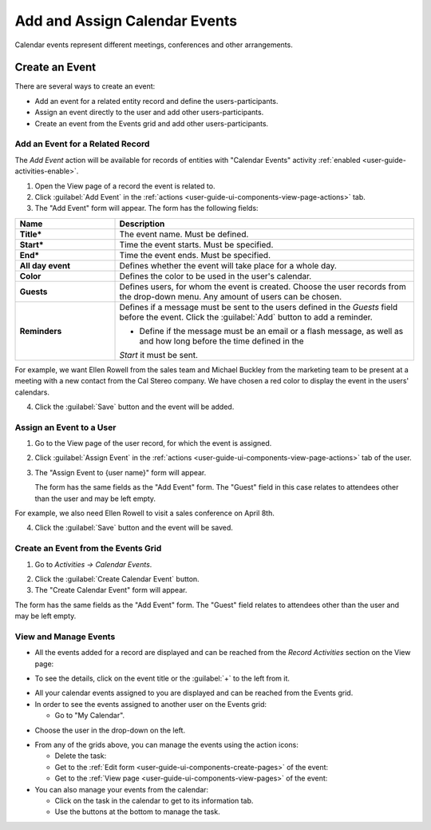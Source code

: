 .. _user-guide-activities-events:

Add and Assign Calendar Events
==============================

Calendar events represent different meetings, conferences and other arrangements.  

Create an Event
---------------
There are several ways to create an event:

- Add an event for a related entity record and define the users-participants.

- Assign an event directly to the user and add other users-participants.

- Create an event from the Events grid and add other users-participants.

Add an Event for a Related Record
^^^^^^^^^^^^^^^^^^^^^^^^^^^^^^^^^

The *Add Event* action will be available for records of entities with "Calendar Events" activity 
:ref:`enabled <user-guide-activities-enable>`.

1. Open the View page of a record the event is related to.

2. Click :guilabel:`Add Event` in the :ref:`actions <user-guide-ui-components-view-page-actions>` tab.

3. The "Add Event" form will appear. The form has the following fields:

.. csv-table::
  :header: "**Name**","**Description**"
  :widths: 10, 30

  "**Title***","The event name. Must be defined."
  "**Start***","Time the event starts. Must be specified." 
  "**End***","Time the event ends. Must be specified."
  "**All day event**","Defines whether the event will take place for a whole day."
  "**Color**","Defines the color to be used in the user's calendar."
  "**Guests**","Defines users, for whom the event is created. Choose the user records from the drop-down menu. Any 
  amount of users can be chosen."
  "**Reminders**","Defines if a message must be sent to the users defined in the *Guests* field before the event.
  Click the :guilabel:`Add` button to add a reminder.

  - Define if the message must be an email or a flash message, as well as and how long before the time defined in the 
  *Start* it must be sent."

For example, we want Ellen Rowell from the sales team and Michael Buckley from the marketing team to be present at a 
meeting with a new contact from the Cal Stereo company. We have chosen a red color to display the event in the users' 
calendars.

.. image:: ./img/activities/add_event_ex.png
   
4. Click the :guilabel:`Save` button and the event will be added.


Assign an Event to a User
^^^^^^^^^^^^^^^^^^^^^^^^^

1. Go to the View page of the user record, for which the event is assigned.

2. Click :guilabel:`Assign Event` in the :ref:`actions <user-guide-ui-components-view-page-actions>` tab of the user.

3. The "Assign Event to {user name}" form will appear.

   The form has the same fields as the "Add Event" form. The "Guest" field in this case relates to attendees other 
   than the user and may be left empty. 

For example, we also need Ellen Rowell to visit a sales conference on April 8th.

.. image:: ./img/activities/assign_event_ex.png

4. Click the :guilabel:`Save` button and the event will be saved.


Create an Event from the Events Grid
^^^^^^^^^^^^^^^^^^^^^^^^^^^^^^^^^^^^

1. Go to *Activities → Calendar Events*.

.. hint:

    Another way to get to the grid is to click the :guilable`Events` button above your calendar.

2. Click the :guilabel:`Create Calendar Event` button.

3. The "Create Calendar Event" form will appear.

.. image:: ./img/activities/create_event.png


The form has the same fields as the "Add Event" form. The "Guest" field relates to attendees other than
the user and may be left empty.


View and Manage Events
^^^^^^^^^^^^^^^^^^^^^^

.. note:

   The ability to view and edit the events depends on specific roles and permissions defined for them in 
   the system. 
   
- All the events  added  for a record are displayed and can be reached from the *Record Activities* section on the 
  View page:

.. image:: ./img/activities/add_event_view.png

- To see the details, click on the event title or the :guilabel:`+` to the left from it.  

.. image:: ./img/activities/add_event_view_detailed.png


- All your calendar events assigned to you are displayed and can be reached from the Events grid.

- In order to see the events assigned to another user on the Events grid:
  
  - Go to "My Calendar".

.. image:: ./img/activities/assign_events_cal.png  

- Choose the user in the drop-down on the left.

.. image:: ./img/activities/assign_events_cal_add.png  

- From any of the grids above, you can manage the events using the action icons:

  - Delete the task: |IcDelete|

  - Get to the :ref:`Edit form <user-guide-ui-components-create-pages>` of the event: |IcEdit|

  - Get to the :ref:`View page <user-guide-ui-components-view-pages>` of the event:  |IcView|

- You can also manage your events from the calendar:

  - Click on the task in the calendar to get to its information tab. 
  
  - Use the buttons at the bottom to manage the task.

.. image:: ./img/activities/my_tasks_info.png


.. note:
  
    The calendar events can also be mapped to the Oulook account as described in the corresponding 
    :ref:`section <outlook-task-mapping>` of the :ref:`Synchronization with Outlook guide `<user-guide-synch-outlook>.



.. note:
  
    The tasks can also be mapped to the Oulook account as described in the corresponding 
    :ref:`section <ooutlook-calendar-mapping>` of the 
    :ref:`Synchronization with Outlook guide `<user-guide-synch-outlook>.


.. |IcDelete| image:: ./img/buttons/IcDelete.png
   :align: middle

.. |IcEdit| image:: ./img/buttons/IcEdit.png
   :align: middle

.. |IcView| image:: ./img/buttons/IcView.png
   :align: middle
